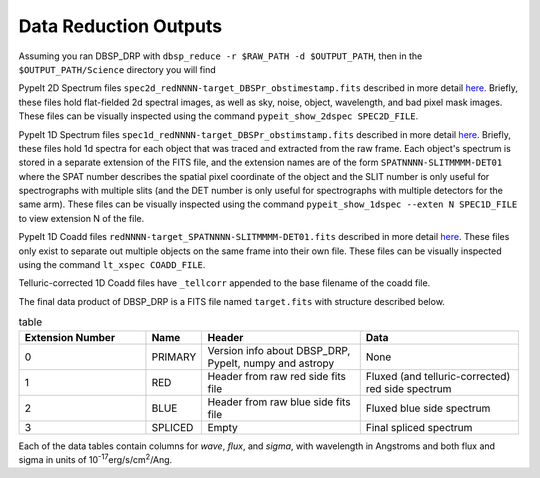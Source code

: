 **********************
Data Reduction Outputs
**********************

Assuming you ran DBSP_DRP with ``dbsp_reduce -r $RAW_PATH -d $OUTPUT_PATH``,
then in the ``$OUTPUT_PATH/Science`` directory you will find

PypeIt 2D Spectrum files ``spec2d_redNNNN-target_DBSPr_obstimestamp.fits``
described in more detail `here <https://pypeit.readthedocs.io/en/latest/out_spec2D.html>`_.
Briefly, these files hold flat-fielded 2d spectral images, as well as sky, noise, object,
wavelength, and bad pixel mask images.
These files can be visually inspected using the command ``pypeit_show_2dspec SPEC2D_FILE``.

PypeIt 1D Spectrum files ``spec1d_redNNNN-target_DBSPr_obstimstamp.fits``
described in more detail `here <https://pypeit.readthedocs.io/en/latest/out_spec1D.html>`_.
Briefly, these files hold 1d spectra for each object that was traced and extracted from the
raw frame. Each object's spectrum is stored in a separate extension of the FITS file, and the
extension names are of the form ``SPATNNNN-SLITMMMM-DET01`` where the SPAT number describes the
spatial pixel coordinate of the object and the SLIT number is only useful for spectrographs
with multiple slits (and the DET number is only useful for spectrographs with multiple detectors
for the same arm).
These files can be visually inspected using the command ``pypeit_show_1dspec --exten N SPEC1D_FILE``
to view extension N of the file.

PypeIt 1D Coadd files ``redNNNN-target_SPATNNNN-SLITMMMM-DET01.fits`` described in more detail
`here <https://pypeit.readthedocs.io/en/latest/coadd1d.html#current-coadd1d-data-model>`_.
These files only exist to separate out multiple objects on the same frame into their own file.
These files can be visually inspected using the command ``lt_xspec COADD_FILE``.

Telluric-corrected 1D Coadd files have ``_tellcorr`` appended to the base filename of the coadd file.

The final data product of DBSP_DRP is a FITS file named ``target.fits`` with structure described below.

.. table:: table
    :widths: 16 7 20 20

    ================ ======== ======================================================= =================================================
    Extension Number Name     Header                                                  Data
    ================ ======== ======================================================= =================================================
    0                PRIMARY  Version info about DBSP_DRP, PypeIt, numpy and astropy  None
    1                RED      Header from raw red side fits file                      Fluxed (and telluric-corrected) red side spectrum
    2                BLUE     Header from raw blue side fits file                     Fluxed blue side spectrum
    3                SPLICED  Empty                                                   Final spliced spectrum
    ================ ======== ======================================================= =================================================

Each of the data tables contain columns for `wave`, `flux`, and `sigma`, with wavelength in Angstroms
and both flux and sigma in units of 10\ :sup:`-17`\ erg/s/cm\ :sup:`2`\ /Ang.
